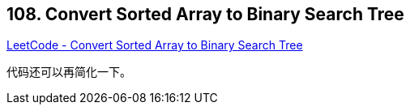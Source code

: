 == 108. Convert Sorted Array to Binary Search Tree

https://leetcode.com/problems/convert-sorted-array-to-binary-search-tree/[LeetCode - Convert Sorted Array to Binary Search Tree]

代码还可以再简化一下。
